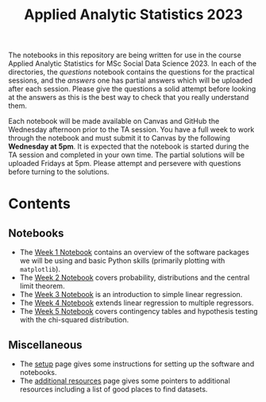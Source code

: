 #+title: Applied Analytic Statistics 2023

The notebooks in this repository are being written for use in the course Applied
Analytic Statistics for MSc Social Data Science 2023. In each of the directories, the
/questions/ notebook contains the questions for the practical sessions, and the
/answers/ one has partial answers which will be uploaded after each session. Please give the questions a solid attempt
before looking at the answers as this is the best way to check that you really
understand them.

Each notebook will be made available on Canvas and GitHub the Wednesday afternoon prior to the TA session. You have a full week to work through the notebook and must submit it to Canvas by the following *Wednesday at 5pm*. It is expected that the notebook is started during the TA session and completed in your own time. The partial solutions will be uploaded Fridays at 5pm. Please attempt and persevere with questions before turning to the solutions.

* Contents

** Notebooks

- The [[https://github.com/Yushi-Y/AAS-ongoing-tutorials/tree/main/W1-Intro_to_Python][Week 1 Notebook]] contains an overview of the software packages we will be using and basic Python skills (primarily plotting with =matplotlib=).
- The [[https://github.com/Yushi-Y/AAS-ongoing-tutorials/tree/main/W2-Probability_and_CLT][Week 2 Notebook]] covers probability, distributions and the central limit theorem. 
- The [[https://github.com/Yushi-Y/AAS-ongoing-tutorials/tree/main/W3-Simple_Linear_Regression][Week 3 Notebook]] is an introduction to simple linear regression. 
- The [[https://github.com/Yushi-Y/AAS-ongoing-tutorials/tree/main/W4-Multiple_Linear_Regression][Week 4 Notebook]] extends linear regression to multiple regressors. 
- The [[https://github.com/Yushi-Y/AAS-ongoing-tutorials/tree/main/W5-Contingency_Tables][Week 5 Notebook]] covers contingency tables and hypothesis testing with the chi-squared distribution. 

** Miscellaneous

- The [[https://github.com/Yushi-Y/AAS-ongoing-tutorials/blob/main/setup.org][setup]] page gives some instructions for setting up the software and
  notebooks.
- The [[https://github.com/Yushi-Y/AAS-ongoing-tutorials/blob/main/additional-resources.org][additional resources]] page gives some pointers to additional resources
  including a list of good places to find datasets.
